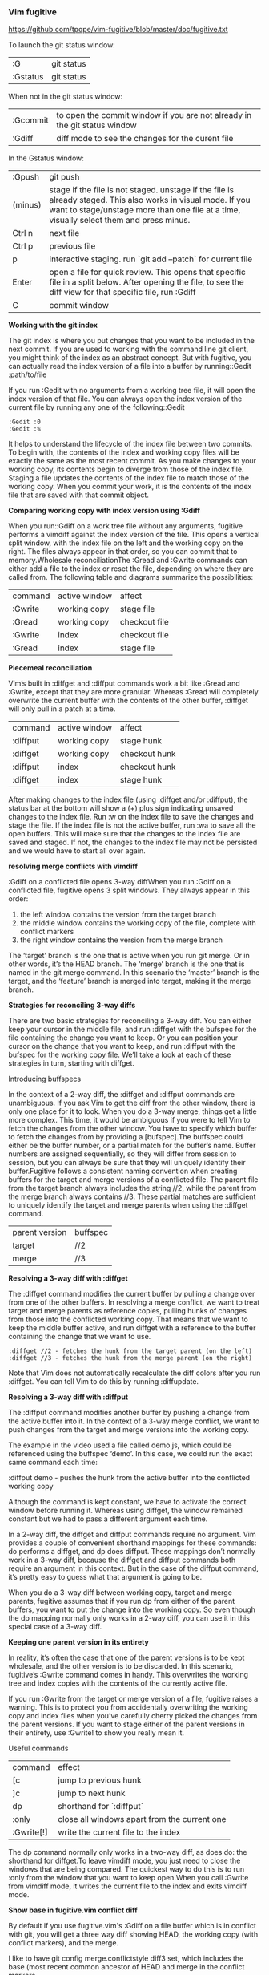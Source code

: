*** Vim fugitive

https://github.com/tpope/vim-fugitive/blob/master/doc/fugitive.txt

To launch the git status window:

| :G       | git status |
| :Gstatus | git status |

When not in the git status window:

| :Gcommit | to open the commit window if you are not already in the git status window |
| :Gdiff   | diff mode to see the changes for the curent file                          |

In the Gstatus window:

| :Gpush  | git push                                                                                                                                                                                                 |
| (minus) | stage if the file is not staged. unstage if the file is already staged. This also works in visual mode. If you want to stage/unstage more than one file at a time, visually select them and press minus. |
| Ctrl n  | next file                                                                                                                                                                                                |
| Ctrl p  | previous file                                                                                                                                                                                            |
| p       | interactive staging. run `git add –patch` for current file                                                                                                                                               |
| Enter   | open a file for quick review. This opens that specific file in a split below. After opening the file, to see the diff view for that specific file, run :Gdiff                                            |
| C       | commit window                                                                                                                                                                                            |

*Working with the git index*

The git index is where you put changes that you want to be included in the next commit.
If you are used to working with the command line git client, you might think of the index as an abstract concept.
But with fugitive, you can actually read the index version of a file into a buffer by running::Gedit :path/to/file

If you run :Gedit with no arguments from a working tree file, it will open the index version of that file.
You can always open the index version of the current file by running any one of the following::Gedit

#+BEGIN_EXAMPLE
:Gedit :0
:Gedit :%
#+END_EXAMPLE

It helps to understand the lifecycle of the index file between two commits.
To begin with, the contents of the index and working copy files will be exactly the same as the most recent commit.
As you make changes to your working copy, its contents begin to diverge from those of the index file.
Staging a file updates the contents of the index file to match those of the working copy.
When you commit your work, it is the contents of the index file that are saved with that commit object.

*Comparing working copy with index version using :Gdiff*

When you run::Gdiff on a work tree file without any arguments, fugitive performs a vimdiff against the index version of the file. This opens a vertical split window, with the index file on the left and the working copy on the right. The files always appear in that order, so you can commit that to memory.Wholesale reconciliationThe :Gread and :Gwrite commands can either add a file to the index or reset the file, depending on where they are called from. The following table and diagrams summarize the possibilities:

| command | active window | affect        |
| :Gwrite | working copy  | stage file    |
| :Gread  | working copy  | checkout file |
| :Gwrite | index         | checkout file |
| :Gread  | index         | stage file    |

*Piecemeal reconciliation*

Vim’s built in :diffget and :diffput commands work a bit like :Gread and :Gwrite, except that they are more granular.
Whereas :Gread will completely overwrite the current buffer with the contents of the other buffer, :diffget will only pull in a patch at a time.

| command  | active window | affect        |
| :diffput | working copy  | stage hunk    |
| :diffget | working copy  | checkout hunk |
| :diffput | index         | checkout hunk |
| :diffget | index         | stage hunk    |

After making changes to the index file (using :diffget and/or :diffput), the status bar at the bottom will show a (+) plus sign indicating unsaved changes to the index file. Run :w on the index file to save the changes and stage the file. If the index file is not the active buffer, run :wa to save all the open buffers. This will make sure that the changes to the index file are saved and staged. If not, the changes to the index file may not be persisted and we would have to start all over again.

*resolving merge conflicts with vimdiff*

:Gdiff on a conflicted file opens 3-way diffWhen you run :Gdiff on a conflicted file, fugitive opens 3 split windows. They always appear in this order:

    1. the left window contains the version from the target branch
    2. the middle window contains the working copy of the file, complete with conflict markers
    3. the right window contains the version from the merge branch

The ‘target’ branch is the one that is active when you run git merge. Or in other words, it’s the HEAD branch. The ‘merge’ branch is the one that is named in the git merge command. In this scenario the ‘master’ branch is the target, and the ‘feature’ branch is merged into target, making it the merge branch.

*Strategies for reconciling 3-way diffs*

There are two basic strategies for reconciling a 3-way diff. You can either keep your cursor in the middle file, and run :diffget with the bufspec for the file containing the change you want to keep. Or you can position your cursor on the change that you want to keep, and run :diffput with the bufspec for the working copy file. We’ll take a look at each of these strategies in turn, starting with diffget.

Introducing buffspecs

In the context of a 2-way diff, the :diffget and :diffput commands are unambiguous. If you ask Vim to get the diff from the other window, there is only one place for it to look. When you do a 3-way merge, things get a little more complex. This time, it would be ambiguous if you were to tell Vim to fetch the changes from the other window. You have to specify which buffer to fetch the changes from by providing a [bufspec].The buffspec could either be the buffer number, or a partial match for the buffer’s name. Buffer numbers are assigned sequentially, so they will differ from session to session, but you can always be sure that they will uniquely identify their buffer.Fugitive follows a consistent naming convention when creating buffers for the target and merge versions of a conflicted file. The parent file from the target branch always includes the string //2, while the parent from the merge branch always contains //3. These partial matches are sufficient to uniquely identify the target and merge parents when using the :diffget command.

| parent version | buffspec |
| target         | //2      |
| merge          | //3      |

*Resolving a 3-way diff with :diffget*

The :diffget command modifies the current buffer by pulling a change over from one of the other buffers. In resolving a merge conflict, we want to treat target and merge parents as reference copies, pulling hunks of changes from those into the conflicted working copy. That means that we want to keep the middle buffer active, and run diffget with a reference to the buffer containing the change that we want to use.

#+BEGIN_EXAMPLE
:diffget //2 - fetches the hunk from the target parent (on the left)
:diffget //3 - fetches the hunk from the merge parent (on the right)
#+END_EXAMPLE

Note that Vim does not automatically recalculate the diff colors after you run :diffget. You can tell Vim to do this by running :diffupdate.

*Resolving a 3-way diff with :diffput*

The :diffput command modifies another buffer by pushing a change from the active buffer into it. In the context of a 3-way merge conflict, we want to push changes from the target and merge versions into the working copy.

The example in the video used a file called demo.js, which could be referenced using the buffspec ‘demo’. In this case, we could run the exact same command each time:

:diffput demo - pushes the hunk from the active buffer into the conflicted working copy

Although the command is kept constant, we have to activate the correct window before running it. Whereas using diffget, the window remained constant but we had to pass a different argument each time.

In a 2-way diff, the diffget and diffput commands require no argument. Vim provides a couple of convenient shorthand mappings for these commands: do performs a diffget, and dp does diffput. These mappings don’t normally work in a 3-way diff, because the diffget and diffput commands both require an argument in this context. But in the case of the diffput command, it’s pretty easy to guess what that argument is going to be.

When you do a 3-way diff between working copy, target and merge parents, fugitive assumes that if you run dp from either of the parent buffers, you want to put the change into the working copy. So even though the dp mapping normally only works in a 2-way diff, you can use it in this special case of a 3-way diff.

*Keeping one parent version in its entirety*

In reality, it’s often the case that one of the parent versions is to be kept wholesale, and the other version is to be discarded. In this scenario, fugitive’s :Gwrite command comes in handy. This overwrites the working tree and index copies with the contents of the currently active file.

If you run :Gwrite from the target or merge version of a file, fugitive raises a warning. This is to protect you from accidentally overwriting the working copy and index files when you’ve carefully cherry picked the changes from the parent versions. If you want to stage either of the parent versions in their entirety, use :Gwrite! to show you really mean it.


Useful commands

| command    | effect                                       |
| [c         | jump to previous hunk                        |
| ]c         | jump to next hunk                            |
| dp         | shorthand for `:diffput`                     |
| :only      | close all windows apart from the current one |
| :Gwrite[!] | write the current file to the index          |

The dp command normally only works in a two-way diff, as does do: the shorthand for diffget.To leave vimdiff mode, you just need to close the windows that are being compared. The quickest way to do this is to run :only from the window that you want to keep open.When you call :Gwrite from vimdiff mode, it writes the current file to the index and exits vimdiff mode.

**Show base in fugitive.vim conflict diff**

By default if you use fugitive.vim's :Gdiff on a file buffer which is in conflict with git, you will get a three way diff showing HEAD, the working copy (with conflict markers), and the merge.

I like to have git config merge.conflictstyle diff3 set, which includes the base (most recent common ancestor of HEAD and merge in the conflict markers.

Unfortunately even with diff3 as the conflictstyle in fugitive.vim you still only get 3 panes (no base).

Does anyone know how to make show it in another pane? Ideally about the working copy.

The quickest way I know of is this command, issued in the conflicted buffer:

#+BEGIN_EXAMPLE
:Gsdiff :1 | Gvdiff
#+END_EXAMPLE

You must enter these commands as a one-liner, the effect is different when you enter them as two separate commands.

The result looks like this:

+---------------------------------------+
|         common ancestor (:1)          |
+-----------+--------------+------------+
|           |              |            |
| HEAD (:2) | working copy | merge (:3) |
|           |              |            |
+-----------+--------------+------------+

The stuff inside the brackets are the 'revision' specifiers that fugitive.vim understands in this context.

See :h fugitive-revision for more information.

------------------------------------------
